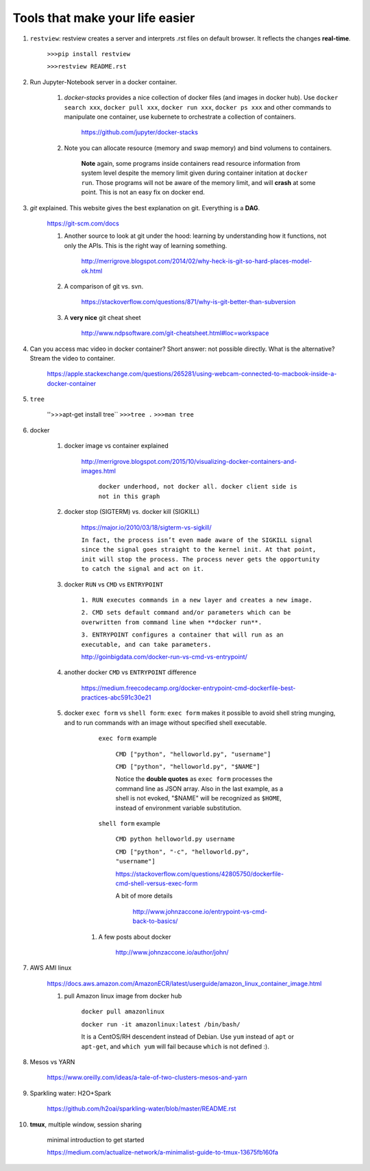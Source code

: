 ########################################
Tools that make your life easier
########################################

1. ``restview``: restview creates a server and interprets .rst files on default browser. It reflects the changes **real-time**.
    
    ``>>>pip install restview`` 

    ``>>>restview README.rst``

#. Run Jupyter-Notebook server in a docker container. 
    
    1. *docker-stacks* provides a nice collection of docker files (and images in docker hub). Use ``docker search xxx``, ``docker pull xxx``, ``docker run xxx``, ``docker ps xxx`` and other commands to manipulate one container, use kubernete to orchestrate a collection of containers.
    
	    https://github.com/jupyter/docker-stacks
    
    2. Note you can allocate resource (memory and swap memory) and bind volumens to containers.

	    **Note** again, some programs inside containers read resource information from system level despite the memory limit given during container initation at ``docker run``. Those programs will not be aware of the memory limit, and will **crash** at some point. This is not an easy fix on docker end.  

#. *git* explained. This website gives the best explanation on git. Everything is a **DAG**.

    https://git-scm.com/docs

    1. Another source to look at git under the hood: learning by understanding how it functions, not only the APIs. This is the right way of learning something.

        http://merrigrove.blogspot.com/2014/02/why-heck-is-git-so-hard-places-model-ok.html

    2. A comparison of git vs. svn.

        https://stackoverflow.com/questions/871/why-is-git-better-than-subversion

    3. A **very nice** git cheat sheet

        .. image:: ./media/git-cheat-sheet.png
          :width: 600px


        http://www.ndpsoftware.com/git-cheatsheet.html#loc=workspace 


#. Can you access mac video in docker container? Short answer: not possible directly. What is the alternative? Stream the video to container.

    https://apple.stackexchange.com/questions/265281/using-webcam-connected-to-macbook-inside-a-docker-container 

#. ``tree``

    ''>>>apt-get install tree``
    ``>>>tree .``
    ``>>>man tree``

#. docker

    1. docker image vs container explained

        http://merrigrove.blogspot.com/2015/10/visualizing-docker-containers-and-images.html

	    .. image:: ./media/docker-commands.png

	    ``docker underhood, not docker all. docker client side is not in this graph``


    2. docker stop (SIGTERM) vs. docker kill (SIGKILL)

        https://major.io/2010/03/18/sigterm-vs-sigkill/

        ``In fact, the process isn’t even made aware of the SIGKILL signal since the signal goes straight to the kernel init. At that point, init will stop the process. The process never gets the opportunity to catch the signal and act on it.``

    #. docker ``RUN`` vs ``CMD`` vs ``ENTRYPOINT``

        ``1. RUN executes commands in a new layer and creates a new image.``

        ``2. CMD sets default command and/or parameters which can be overwritten from command line when **docker run**.``

        ``3. ENTRYPOINT configures a container that will run as an executable, and can take parameters.``

        http://goinbigdata.com/docker-run-vs-cmd-vs-entrypoint/

    #. another docker ``CMD`` vs ``ENTRYPOINT`` difference

        https://medium.freecodecamp.org/docker-entrypoint-cmd-dockerfile-best-practices-abc591c30e21 

    #. docker ``exec form`` vs ``shell form``: ``exec form`` makes it possible to avoid shell string munging, and to run commands with an image without specified shell executable.

	    ``exec form`` example
	    
	        ``CMD ["python", "helloworld.py", "username"]``

	        ``CMD ["python", "helloworld.py", "$NAME"]``

	        Notice the **double quotes** as ``exec form`` processes the command line as JSON array. Also in the last example, as a shell is not evoked, "$NAME" will be recognized as ``$HOME``, instead of environment variable substitution.

	    ``shell form`` example

	        ``CMD python helloworld.py username``

	        ``CMD ["python", "-c", "helloworld.py", "username"]``

		https://stackoverflow.com/questions/42805750/dockerfile-cmd-shell-versus-exec-form

		A bit of more details
		
			http://www.johnzaccone.io/entrypoint-vs-cmd-back-to-basics/

	#. A few posts about docker

	    http://www.johnzaccone.io/author/john/

#. AWS AMI linux

    https://docs.aws.amazon.com/AmazonECR/latest/userguide/amazon_linux_container_image.html

    1. pull Amazon linux image from docker hub

	    ``docker pull amazonlinux``

	    ``docker run -it amazonlinux:latest /bin/bash/``

	    It is a CentOS/RH descendent instead of Debian. Use ``yum`` instead of ``apt`` or ``apt-get``, and ``which yum`` will fail because ``which`` is not defined :).

#. Mesos vs YARN

    https://www.oreilly.com/ideas/a-tale-of-two-clusters-mesos-and-yarn

#. Sparkling water: H2O+Spark

    https://github.com/h2oai/sparkling-water/blob/master/README.rst

#. **tmux**, multiple window, session sharing
    
    minimal introduction to get started

    https://medium.com/actualize-network/a-minimalist-guide-to-tmux-13675fb160fa

